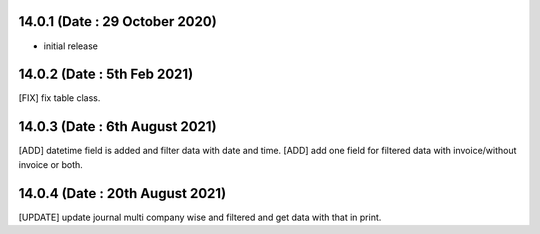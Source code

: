 14.0.1 (Date : 29 October 2020)
-------

- initial release

14.0.2 (Date : 5th Feb 2021)
---------------------------
[FIX] fix table class.

14.0.3 (Date : 6th August 2021)
---------------------------------
[ADD] datetime field is added and filter data with date and time.
[ADD] add one field for filtered data with invoice/without invoice or both.

14.0.4 (Date : 20th August 2021)
-------------------------------
[UPDATE] update journal multi company wise and filtered and get data with that in print.
